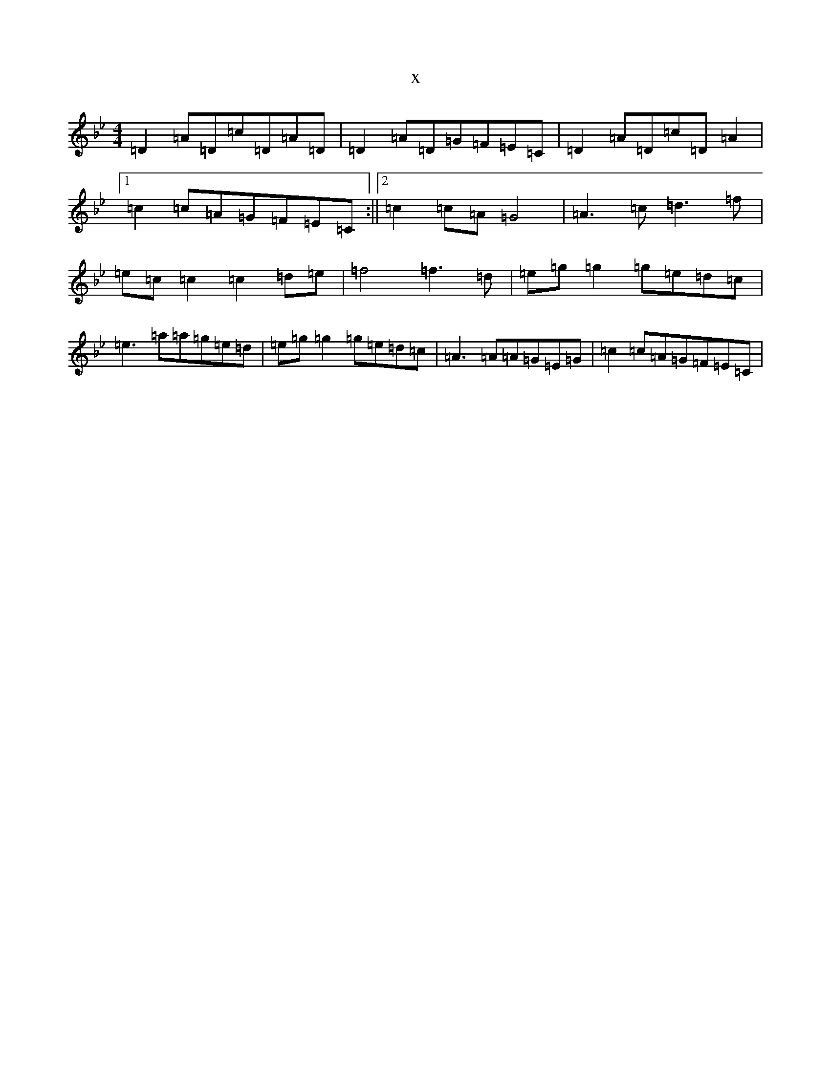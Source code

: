 X:18016
T:x
L:1/8
M:4/4
K: C Dorian
=D2=A=D=c=D=A=D|=D2=A=D=G=F=E=C|=D2=A=D=c=D=A2|1=c2=c=A=G=F=E=C:||2=c2=c=A=G4|=A3=c=d3=f|=e=c=c2=c2=d=e|=f4=f3=d|=e=g=g2=g=e=d=c|=e3=a=a=g=e=d|=e=g=g2=g=e=d=c|=A3=A=A=G=E=G|=c2=c=A=G=F=E=C|
